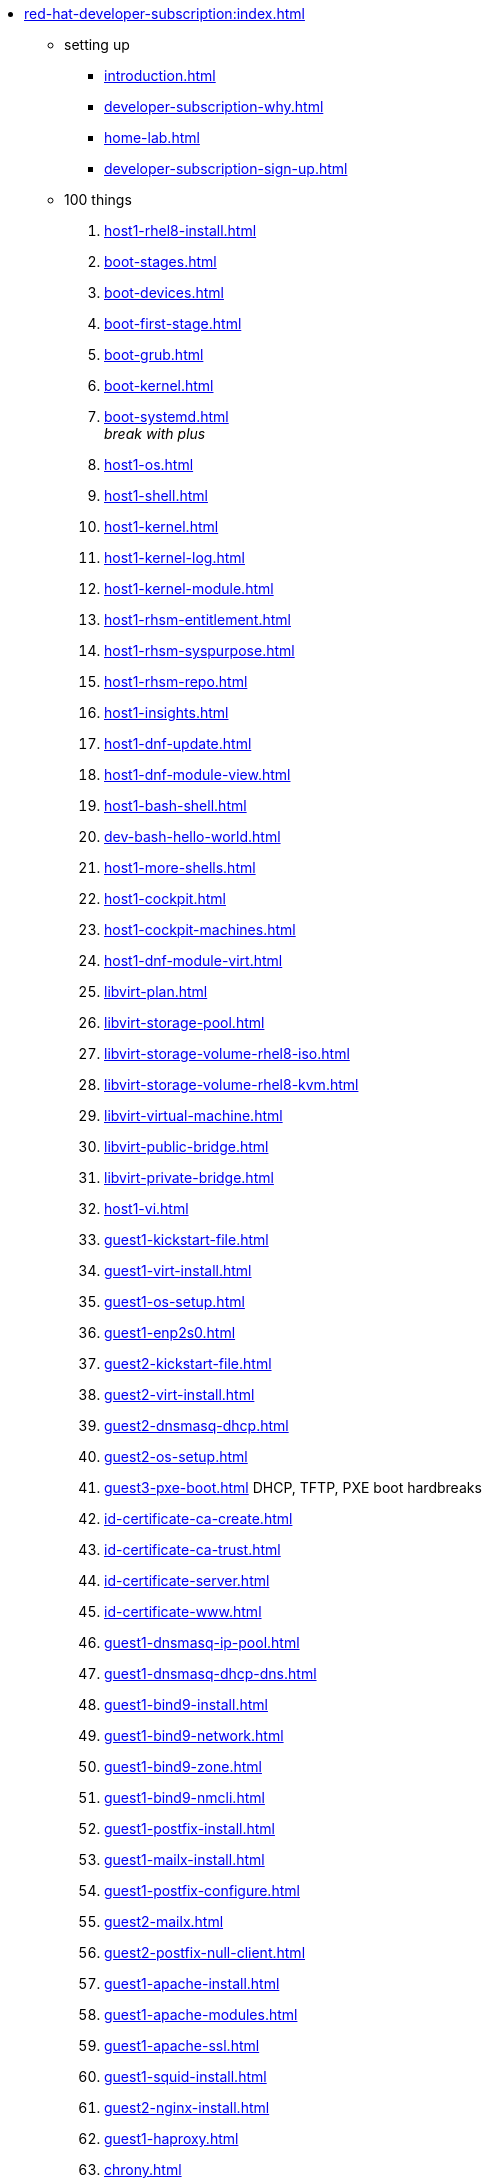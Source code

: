 * xref:red-hat-developer-subscription:index.adoc[]
** setting up  
*** xref:introduction.adoc[]
*** xref:developer-subscription-why.adoc[]
*** xref:home-lab.adoc[]
*** xref:developer-subscription-sign-up.adoc[] 
** 100 things
. xref:host1-rhel8-install.adoc[]
. xref:boot-stages.adoc[]
. xref:boot-devices.adoc[]
. xref:boot-first-stage.adoc[]
. xref:boot-grub.adoc[]
. xref:boot-kernel.adoc[]
. xref:boot-systemd.adoc[] +
_break with plus_
. xref:host1-os.adoc[]
. xref:host1-shell.adoc[]
. xref:host1-kernel.adoc[]
. xref:host1-kernel-log.adoc[]
. xref:host1-kernel-module.adoc[] +
. xref:host1-rhsm-entitlement.adoc[]
. xref:host1-rhsm-syspurpose.adoc[]
. xref:host1-rhsm-repo.adoc[]
. xref:host1-insights.adoc[]
. xref:host1-dnf-update.adoc[]
. xref:host1-dnf-module-view.adoc[] 
. xref:host1-bash-shell.adoc[]
. xref:dev-bash-hello-world.adoc[]
. xref:host1-more-shells.adoc[]
. xref:host1-cockpit.adoc[]
. xref:host1-cockpit-machines.adoc[]
. xref:host1-dnf-module-virt.adoc[] 
. xref:libvirt-plan.adoc[]
. xref:libvirt-storage-pool.adoc[]
. xref:libvirt-storage-volume-rhel8-iso.adoc[]
. xref:libvirt-storage-volume-rhel8-kvm.adoc[]
. xref:libvirt-virtual-machine.adoc[]
. xref:libvirt-public-bridge.adoc[]
. xref:libvirt-private-bridge.adoc[]
. xref:host1-vi.adoc[]
. xref:guest1-kickstart-file.adoc[]
. xref:guest1-virt-install.adoc[]
. xref:guest1-os-setup.adoc[]
. xref:guest1-enp2s0.adoc[]
. xref:guest2-kickstart-file.adoc[]
. xref:guest2-virt-install.adoc[]
. xref:guest2-dnsmasq-dhcp.adoc[]
. xref:guest2-os-setup.adoc[]
. xref:guest3-pxe-boot.adoc[]
[%hardbreaks]
DHCP, TFTP, 
PXE boot hardbreaks
. xref:id-certificate-ca-create.adoc[]
. xref:id-certificate-ca-trust.adoc[]
. xref:id-certificate-server.adoc[]
. xref:id-certificate-www.adoc[]
. xref:guest1-dnsmasq-ip-pool.adoc[]
. xref:guest1-dnsmasq-dhcp-dns.adoc[]
. xref:guest1-bind9-install.adoc[]
. xref:guest1-bind9-network.adoc[]
. xref:guest1-bind9-zone.adoc[]
. xref:guest1-bind9-nmcli.adoc[]
. xref:guest1-postfix-install.adoc[]
. xref:guest1-mailx-install.adoc[]
. xref:guest1-postfix-configure.adoc[]
. xref:guest2-mailx.adoc[]
. xref:guest2-postfix-null-client.adoc[]
. xref:guest1-apache-install.adoc[]
. xref:guest1-apache-modules.adoc[]
. xref:guest1-apache-ssl.adoc[]
. xref:guest1-squid-install.adoc[]
. xref:guest2-nginx-install.adoc[]
. xref:guest1-haproxy.adoc[]
. xref:chrony.adoc[] 
. xref:chrony-service.adoc[] 
. xref:journald.adoc[] 
. xref:kexec-kdump.adoc[] 
. xref:aide.adoc[]
. xref:auditd.adoc[]
. xref:luks.adoc[]
. xref:vdo.adoc[]
. xref:swap.adoc[]
. xref:lvm.adoc[]
. xref:guest1-nfs-install.adoc[]
. xref:guest1-nfs-firewall.adoc[]
. xref:guest2-nfs.adoc[]
. xref:cgroups.adoc[]
. xref:cgroup-apache.adoc[]
. xref:cgroup-cpu.adoc[]
. xref:cgroup-memory.adoc[]
. xref:cgroup-storage.adoc[]
. xref:git.adoc[]
. xref:git-hook.adoc[]
. xref:dev-assembler.adoc[]
. xref:dev-python3-module.adoc[]
. xref:dev-python3-virtualenv.adoc[]
. xref:dev-mojolicious-hello-world.adoc[]
. xref:ansible-engine.adoc[]
. xref:ansible-guest-host.adoc[]
. xref:ansible-lint.adoc[]
. xref:ansible-molecule.adoc[]
** more things
*** xref:libvirt-notes.adoc[]
*** xref:guest2-second-disk.adoc[]
*** xref:guest4-libguestfs-tools.adoc[]
*** xref:guest4-virt-install.adoc[]
*** xref:guest4-os-setup.adoc[]
*** _container things_
*** xref:container-tools.adoc[]
*** xref:container-pull.adoc[]
*** xref:container-run.adoc[]
*** xref:container-buildah-build.adoc[]
*** xref:container-buildah-podman.adoc[]
*** xref:container-copy-tar-file.adoc[]
*** xref:container-copy-skopeo.adoc[]
*** xref:container-systemd.adoc[]
*** xref:container-auth-token.adoc[]
*** xref:container-registry-prepare.adoc[]
*** xref:container-registry-run.adoc[]
*** xref:container-registry-push.adoc[]
*** search registries with skopeo